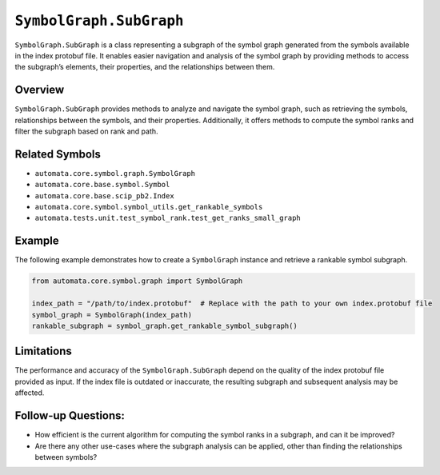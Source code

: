 ``SymbolGraph.SubGraph``
========================

``SymbolGraph.SubGraph`` is a class representing a subgraph of the
symbol graph generated from the symbols available in the index protobuf
file. It enables easier navigation and analysis of the symbol graph by
providing methods to access the subgraph’s elements, their properties,
and the relationships between them.

Overview
--------

``SymbolGraph.SubGraph`` provides methods to analyze and navigate the
symbol graph, such as retrieving the symbols, relationships between the
symbols, and their properties. Additionally, it offers methods to
compute the symbol ranks and filter the subgraph based on rank and path.

Related Symbols
---------------

-  ``automata.core.symbol.graph.SymbolGraph``
-  ``automata.core.base.symbol.Symbol``
-  ``automata.core.base.scip_pb2.Index``
-  ``automata.core.symbol.symbol_utils.get_rankable_symbols``
-  ``automata.tests.unit.test_symbol_rank.test_get_ranks_small_graph``

Example
-------

The following example demonstrates how to create a ``SymbolGraph``
instance and retrieve a rankable symbol subgraph.

.. code:: python

   from automata.core.symbol.graph import SymbolGraph

   index_path = "/path/to/index.protobuf"  # Replace with the path to your own index.protobuf file
   symbol_graph = SymbolGraph(index_path)
   rankable_subgraph = symbol_graph.get_rankable_symbol_subgraph()

Limitations
-----------

The performance and accuracy of the ``SymbolGraph.SubGraph`` depend on
the quality of the index protobuf file provided as input. If the index
file is outdated or inaccurate, the resulting subgraph and subsequent
analysis may be affected.

Follow-up Questions:
--------------------

-  How efficient is the current algorithm for computing the symbol ranks
   in a subgraph, and can it be improved?
-  Are there any other use-cases where the subgraph analysis can be
   applied, other than finding the relationships between symbols?
